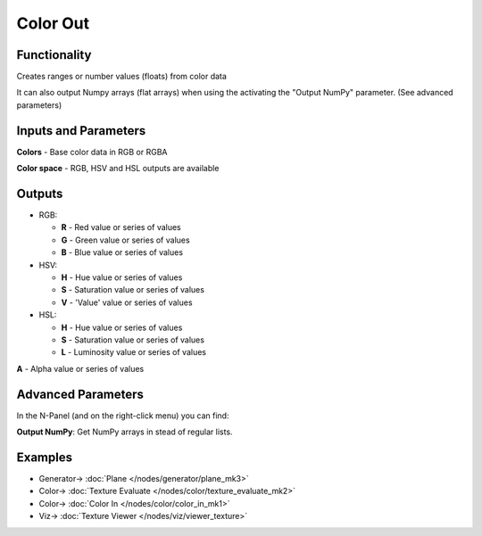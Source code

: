 Color Out
=========

.. image:: https://user-images.githubusercontent.com/14288520/189633039-ea3d2f29-e400-4383-b643-f13cc745780e.png
  :target: https://user-images.githubusercontent.com/14288520/189633039-ea3d2f29-e400-4383-b643-f13cc745780e.png

Functionality
-------------

Creates ranges or number values (floats) from color data

It can also output Numpy arrays (flat arrays) when using the activating the "Output NumPy" parameter.
(See advanced parameters)


Inputs and Parameters
---------------------

**Colors** - Base color data in RGB or RGBA

**Color space** - RGB, HSV and HSL outputs are available

Outputs
-------

- RGB:

  - **R** - Red value or series of values

  - **G** - Green value or series of values

  - **B** - Blue value or series of values

- HSV:

  - **H** - Hue value or series of values

  - **S** - Saturation value or series of values

  - **V** - 'Value' value or series of values

- HSL:

  - **H** - Hue value or series of values

  - **S** - Saturation value or series of values

  - **L** - Luminosity value or series of values

**A** - Alpha value or series of values

Advanced Parameters
-------------------

In the N-Panel (and on the right-click menu) you can find:

**Output NumPy**: Get NumPy arrays in stead of regular lists.

Examples
--------

.. image:: https://user-images.githubusercontent.com/14288520/189633073-cc6a2caf-ec93-484f-aedc-ace6cccad6eb.png
  :target: https://user-images.githubusercontent.com/14288520/189633073-cc6a2caf-ec93-484f-aedc-ace6cccad6eb.png

* Generator-> :doc:`Plane </nodes/generator/plane_mk3>`
* Color-> :doc:`Texture Evaluate </nodes/color/texture_evaluate_mk2>`
* Color-> :doc:`Color In </nodes/color/color_in_mk1>`
* Viz-> :doc:`Texture Viewer </nodes/viz/viewer_texture>`